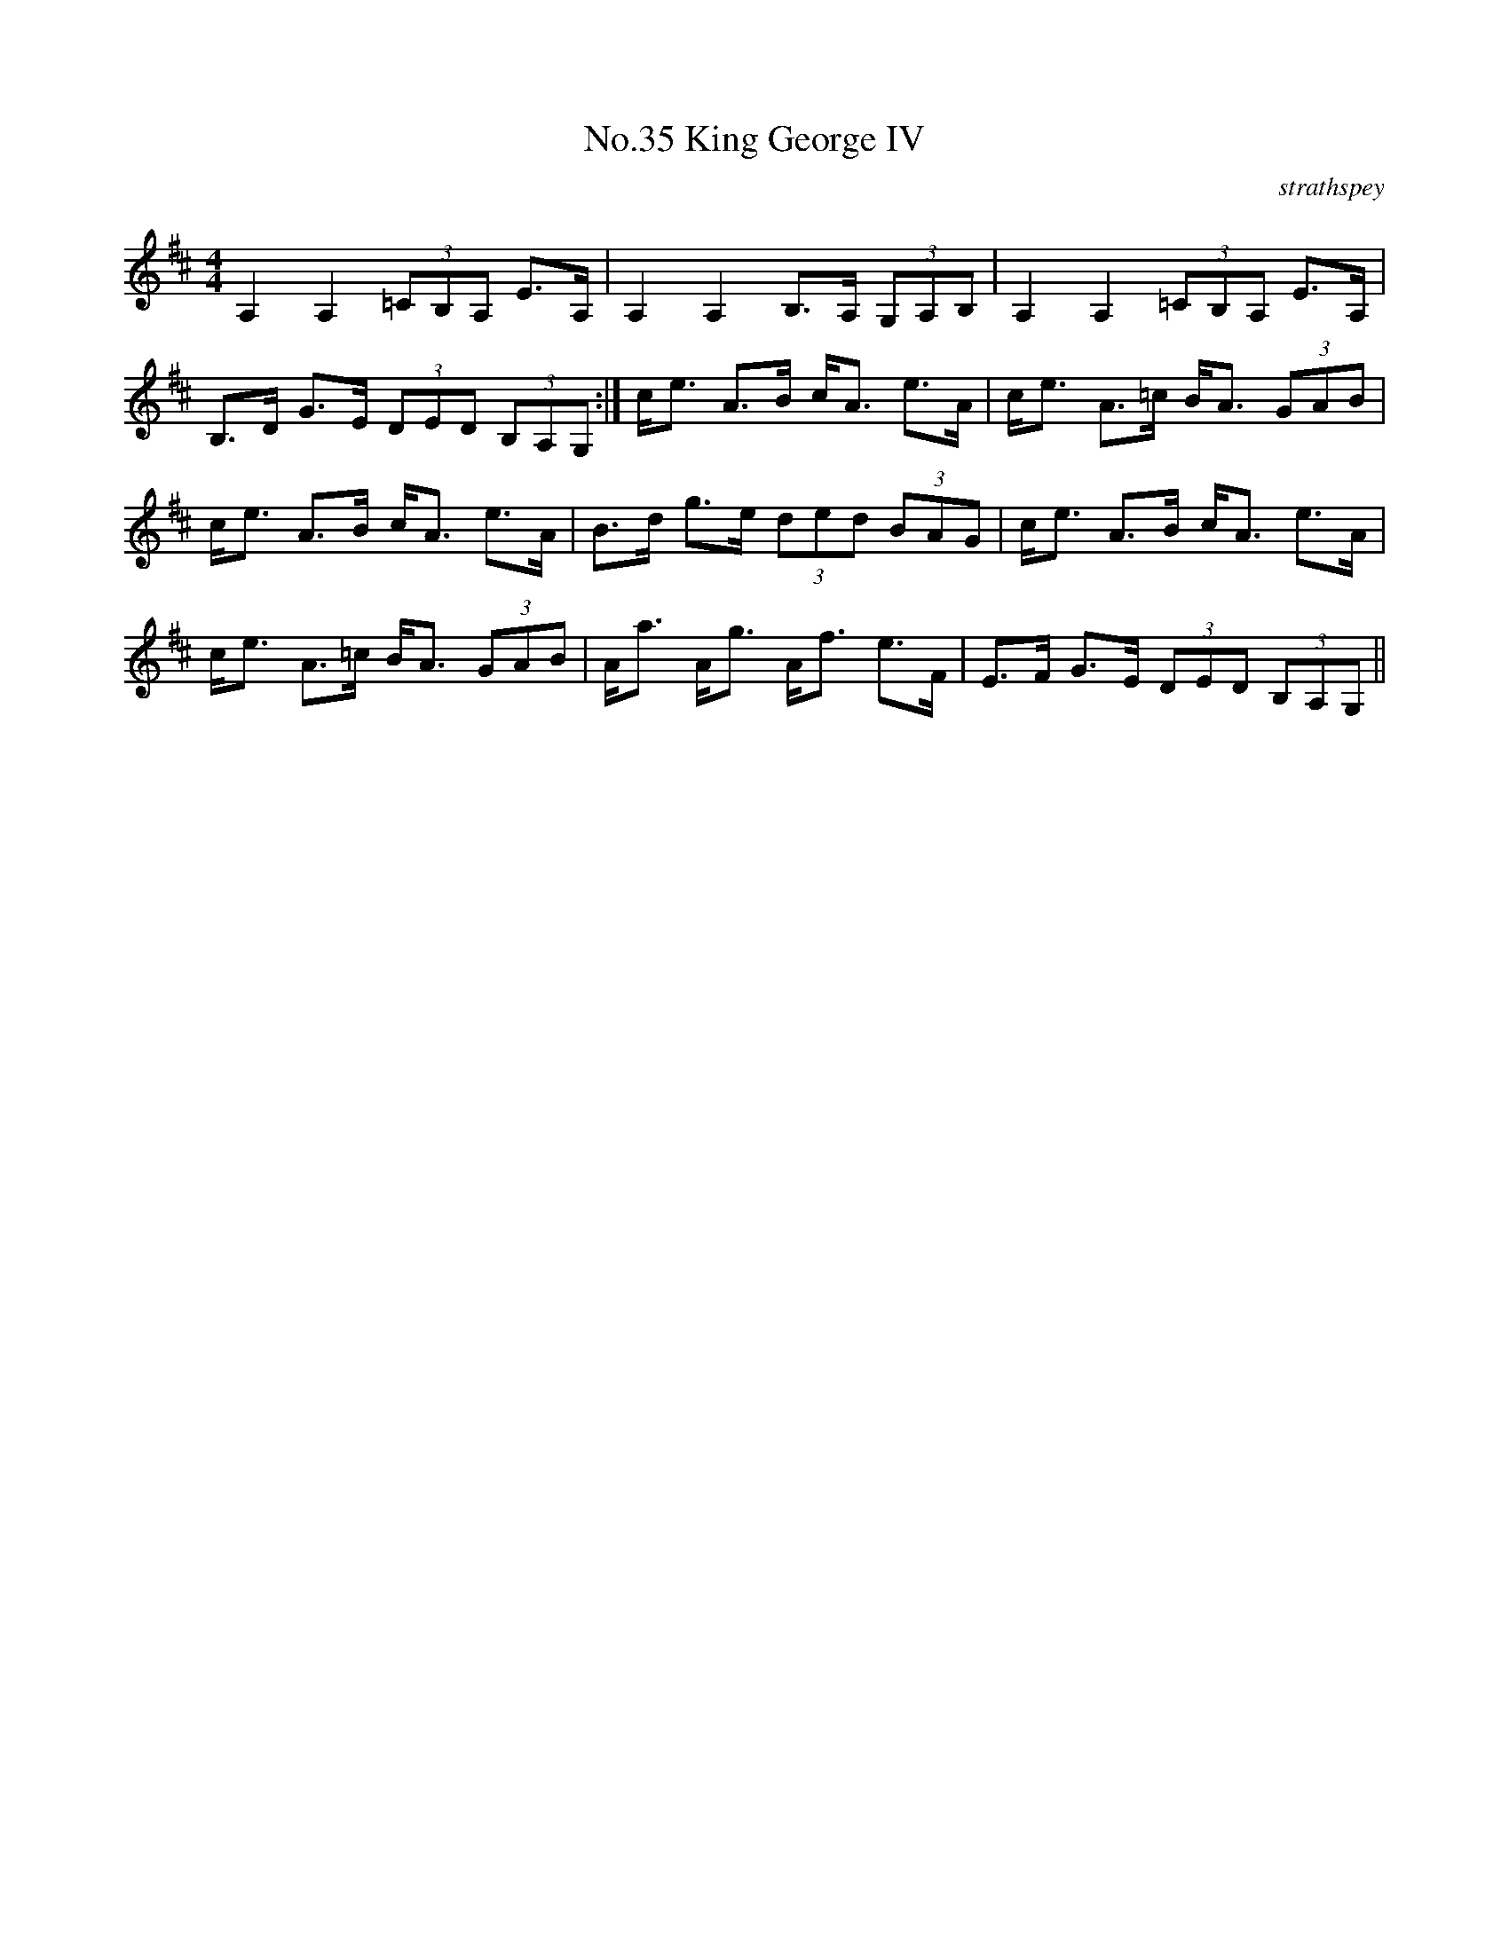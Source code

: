 X:2
T:No.35 King George IV
C:strathspey
M:4/4
L:1/8
K:D
A,2 A,2 (3=CB,A, E>A,|A,2 A,2 B,>A, (3G,A,B,|A,2 A,2 (3=CB,A, E>A,|
B,>D G>E (3DED (3B,A,G,:|c<e A>B c<A e>A|c<e A>=c B<A (3GAB|
c<e A>B c<A e>A|B>d g>e (3ded (3BAG|c<e A>B c<A e>A|
c<e A>=c B<A (3GAB|A<a A<g A<f e>F|E>F G>E (3DED (3B,A,G,||
